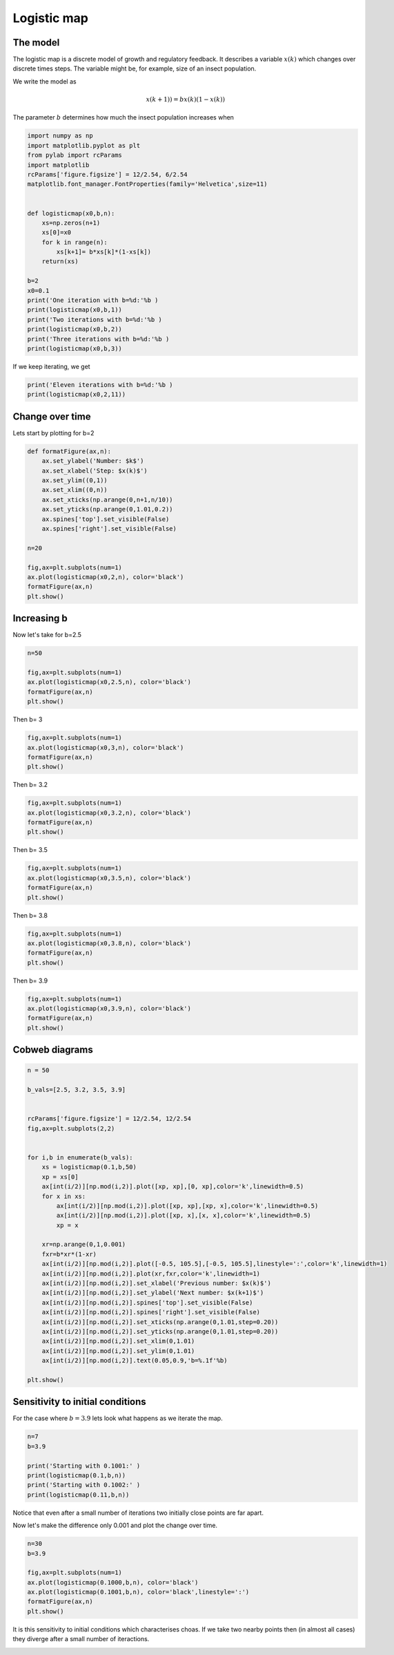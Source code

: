 
.. DO NOT EDIT.
.. THIS FILE WAS AUTOMATICALLY GENERATED BY SPHINX-GALLERY.
.. TO MAKE CHANGES, EDIT THE SOURCE PYTHON FILE:
.. "gallery/lesson3/plot_discrete1D.py"
.. LINE NUMBERS ARE GIVEN BELOW.

.. only:: html

    .. note::
        :class: sphx-glr-download-link-note

        Click :ref:`here <sphx_glr_download_gallery_lesson3_plot_discrete1D.py>`
        to download the full example code

.. rst-class:: sphx-glr-example-title

.. _sphx_glr_gallery_lesson3_plot_discrete1D.py:


.. _logisticmap:

Logistic map
============



The model
---------

The logistic map is a discrete model of growth and regulatory feedback. 
It describes a variable :math:`x(k)` which changes over discrete times steps.
The variable might be, for example, size of an insect population.  

We write the model as 

.. math::
  
  x(k+1)) = b x(k)(1-x(k))

The parameter :math:`b` determines how much the insect population increases when 

.. GENERATED FROM PYTHON SOURCE LINES 26-52

.. code-block:: default



    import numpy as np
    import matplotlib.pyplot as plt
    from pylab import rcParams
    import matplotlib
    rcParams['figure.figsize'] = 12/2.54, 6/2.54
    matplotlib.font_manager.FontProperties(family='Helvetica',size=11)


    def logisticmap(x0,b,n):
        xs=np.zeros(n+1)
        xs[0]=x0
        for k in range(n):
            xs[k+1]= b*xs[k]*(1-xs[k])
        return(xs)

    b=2
    x0=0.1
    print('One iteration with b=%d:'%b )
    print(logisticmap(x0,b,1))
    print('Two iterations with b=%d:'%b )
    print(logisticmap(x0,b,2))
    print('Three iterations with b=%d:'%b )
    print(logisticmap(x0,b,3))





.. rst-class:: sphx-glr-script-out

 .. code-block:: none

    One iteration with b=2:
    [0.1  0.18]
    Two iterations with b=2:
    [0.1    0.18   0.2952]
    Three iterations with b=2:
    [0.1        0.18       0.2952     0.41611392]




.. GENERATED FROM PYTHON SOURCE LINES 53-54

If we keep iterating, we get

.. GENERATED FROM PYTHON SOURCE LINES 55-60

.. code-block:: default


    print('Eleven iterations with b=%d:'%b )
    print(logisticmap(x0,2,11))






.. rst-class:: sphx-glr-script-out

 .. code-block:: none

    Eleven iterations with b=2:
    [0.1        0.18       0.2952     0.41611392 0.48592625 0.49960386
     0.49999969 0.5        0.5        0.5        0.5        0.5       ]




.. GENERATED FROM PYTHON SOURCE LINES 61-65

Change over time
----------------

Lets start by plotting for b=2

.. GENERATED FROM PYTHON SOURCE LINES 65-83

.. code-block:: default


    def formatFigure(ax,n):
        ax.set_ylabel('Number: $k$')
        ax.set_xlabel('Step: $x(k)$')
        ax.set_ylim((0,1))
        ax.set_xlim((0,n))
        ax.set_xticks(np.arange(0,n+1,n/10))
        ax.set_yticks(np.arange(0,1.01,0.2))
        ax.spines['top'].set_visible(False)
        ax.spines['right'].set_visible(False)

    n=20

    fig,ax=plt.subplots(num=1)
    ax.plot(logisticmap(x0,2,n), color='black')
    formatFigure(ax,n)
    plt.show()




.. image-sg:: /gallery/lesson3/images/sphx_glr_plot_discrete1D_001.png
   :alt: plot discrete1D
   :srcset: /gallery/lesson3/images/sphx_glr_plot_discrete1D_001.png
   :class: sphx-glr-single-img





.. GENERATED FROM PYTHON SOURCE LINES 84-88

Increasing b
------------

Now let's take for b=2.5

.. GENERATED FROM PYTHON SOURCE LINES 88-97

.. code-block:: default


    n=50

    fig,ax=plt.subplots(num=1)
    ax.plot(logisticmap(x0,2.5,n), color='black')
    formatFigure(ax,n)
    plt.show()





.. image-sg:: /gallery/lesson3/images/sphx_glr_plot_discrete1D_002.png
   :alt: plot discrete1D
   :srcset: /gallery/lesson3/images/sphx_glr_plot_discrete1D_002.png
   :class: sphx-glr-single-img





.. GENERATED FROM PYTHON SOURCE LINES 98-99

Then b= 3

.. GENERATED FROM PYTHON SOURCE LINES 99-106

.. code-block:: default


    fig,ax=plt.subplots(num=1)
    ax.plot(logisticmap(x0,3,n), color='black')
    formatFigure(ax,n)
    plt.show()





.. image-sg:: /gallery/lesson3/images/sphx_glr_plot_discrete1D_003.png
   :alt: plot discrete1D
   :srcset: /gallery/lesson3/images/sphx_glr_plot_discrete1D_003.png
   :class: sphx-glr-single-img





.. GENERATED FROM PYTHON SOURCE LINES 107-108

Then b= 3.2

.. GENERATED FROM PYTHON SOURCE LINES 108-115

.. code-block:: default


    fig,ax=plt.subplots(num=1)
    ax.plot(logisticmap(x0,3.2,n), color='black')
    formatFigure(ax,n)
    plt.show()





.. image-sg:: /gallery/lesson3/images/sphx_glr_plot_discrete1D_004.png
   :alt: plot discrete1D
   :srcset: /gallery/lesson3/images/sphx_glr_plot_discrete1D_004.png
   :class: sphx-glr-single-img





.. GENERATED FROM PYTHON SOURCE LINES 116-117

Then b= 3.5

.. GENERATED FROM PYTHON SOURCE LINES 117-124

.. code-block:: default


    fig,ax=plt.subplots(num=1)
    ax.plot(logisticmap(x0,3.5,n), color='black')
    formatFigure(ax,n)
    plt.show()





.. image-sg:: /gallery/lesson3/images/sphx_glr_plot_discrete1D_005.png
   :alt: plot discrete1D
   :srcset: /gallery/lesson3/images/sphx_glr_plot_discrete1D_005.png
   :class: sphx-glr-single-img





.. GENERATED FROM PYTHON SOURCE LINES 125-126

Then b= 3.8

.. GENERATED FROM PYTHON SOURCE LINES 126-133

.. code-block:: default


    fig,ax=plt.subplots(num=1)
    ax.plot(logisticmap(x0,3.8,n), color='black')
    formatFigure(ax,n)
    plt.show()





.. image-sg:: /gallery/lesson3/images/sphx_glr_plot_discrete1D_006.png
   :alt: plot discrete1D
   :srcset: /gallery/lesson3/images/sphx_glr_plot_discrete1D_006.png
   :class: sphx-glr-single-img





.. GENERATED FROM PYTHON SOURCE LINES 134-135

Then b= 3.9

.. GENERATED FROM PYTHON SOURCE LINES 135-141

.. code-block:: default


    fig,ax=plt.subplots(num=1)
    ax.plot(logisticmap(x0,3.9,n), color='black')
    formatFigure(ax,n)
    plt.show()




.. image-sg:: /gallery/lesson3/images/sphx_glr_plot_discrete1D_007.png
   :alt: plot discrete1D
   :srcset: /gallery/lesson3/images/sphx_glr_plot_discrete1D_007.png
   :class: sphx-glr-single-img





.. GENERATED FROM PYTHON SOURCE LINES 142-145

Cobweb diagrams
--------------


.. GENERATED FROM PYTHON SOURCE LINES 145-182

.. code-block:: default


    n = 50 

    b_vals=[2.5, 3.2, 3.5, 3.9]


    rcParams['figure.figsize'] = 12/2.54, 12/2.54
    fig,ax=plt.subplots(2,2)


    for i,b in enumerate(b_vals):
        xs = logisticmap(0.1,b,50)
        xp = xs[0]
        ax[int(i/2)][np.mod(i,2)].plot([xp, xp],[0, xp],color='k',linewidth=0.5)
        for x in xs:
            ax[int(i/2)][np.mod(i,2)].plot([xp, xp],[xp, x],color='k',linewidth=0.5)
            ax[int(i/2)][np.mod(i,2)].plot([xp, x],[x, x],color='k',linewidth=0.5)
            xp = x
    
        xr=np.arange(0,1,0.001)
        fxr=b*xr*(1-xr)
        ax[int(i/2)][np.mod(i,2)].plot([-0.5, 105.5],[-0.5, 105.5],linestyle=':',color='k',linewidth=1)
        ax[int(i/2)][np.mod(i,2)].plot(xr,fxr,color='k',linewidth=1)
        ax[int(i/2)][np.mod(i,2)].set_xlabel('Previous number: $x(k)$')
        ax[int(i/2)][np.mod(i,2)].set_ylabel('Next number: $x(k+1)$')
        ax[int(i/2)][np.mod(i,2)].spines['top'].set_visible(False)
        ax[int(i/2)][np.mod(i,2)].spines['right'].set_visible(False)
        ax[int(i/2)][np.mod(i,2)].set_xticks(np.arange(0,1.01,step=0.20))
        ax[int(i/2)][np.mod(i,2)].set_yticks(np.arange(0,1.01,step=0.20))
        ax[int(i/2)][np.mod(i,2)].set_xlim(0,1.01)
        ax[int(i/2)][np.mod(i,2)].set_ylim(0,1.01) 
        ax[int(i/2)][np.mod(i,2)].text(0.05,0.9,'b=%.1f'%b)
    
    plt.show()






.. image-sg:: /gallery/lesson3/images/sphx_glr_plot_discrete1D_008.png
   :alt: plot discrete1D
   :srcset: /gallery/lesson3/images/sphx_glr_plot_discrete1D_008.png
   :class: sphx-glr-single-img





.. GENERATED FROM PYTHON SOURCE LINES 183-188

Sensitivity to initial conditions
---------------------------------

For the case where :math:`b=3.9` lets look what happens as we iterate the map.


.. GENERATED FROM PYTHON SOURCE LINES 188-197

.. code-block:: default


    n=7
    b=3.9

    print('Starting with 0.1001:' )
    print(logisticmap(0.1,b,n))
    print('Starting with 0.1002:' )
    print(logisticmap(0.11,b,n))





.. rst-class:: sphx-glr-script-out

 .. code-block:: none

    Starting with 0.1001:
    [0.1        0.351      0.8884161  0.38661844 0.92486402 0.27101319
     0.77050365 0.68962832]
    Starting with 0.1002:
    [0.11       0.38181    0.92052138 0.28533089 0.79527697 0.63496489
     0.90395947 0.33858531]




.. GENERATED FROM PYTHON SOURCE LINES 198-203

Notice that even after a small number of iterations two initially close 
points are far apart.

Now let's make the difference only 0.001 and plot the change over time.


.. GENERATED FROM PYTHON SOURCE LINES 203-212

.. code-block:: default

    n=30
    b=3.9

    fig,ax=plt.subplots(num=1)
    ax.plot(logisticmap(0.1000,b,n), color='black')
    ax.plot(logisticmap(0.1001,b,n), color='black',linestyle=':')
    formatFigure(ax,n)
    plt.show()




.. image-sg:: /gallery/lesson3/images/sphx_glr_plot_discrete1D_009.png
   :alt: plot discrete1D
   :srcset: /gallery/lesson3/images/sphx_glr_plot_discrete1D_009.png
   :class: sphx-glr-single-img





.. GENERATED FROM PYTHON SOURCE LINES 213-215

It is this sensitivity to initial conditions which characterises choas. If we take
two nearby points then (in almost all cases) they diverge after a small number of iteractions.


.. rst-class:: sphx-glr-timing

   **Total running time of the script:** ( 0 minutes  0.874 seconds)


.. _sphx_glr_download_gallery_lesson3_plot_discrete1D.py:

.. only:: html

  .. container:: sphx-glr-footer sphx-glr-footer-example


    .. container:: sphx-glr-download sphx-glr-download-python

      :download:`Download Python source code: plot_discrete1D.py <plot_discrete1D.py>`

    .. container:: sphx-glr-download sphx-glr-download-jupyter

      :download:`Download Jupyter notebook: plot_discrete1D.ipynb <plot_discrete1D.ipynb>`


.. only:: html

 .. rst-class:: sphx-glr-signature

    `Gallery generated by Sphinx-Gallery <https://sphinx-gallery.github.io>`_
